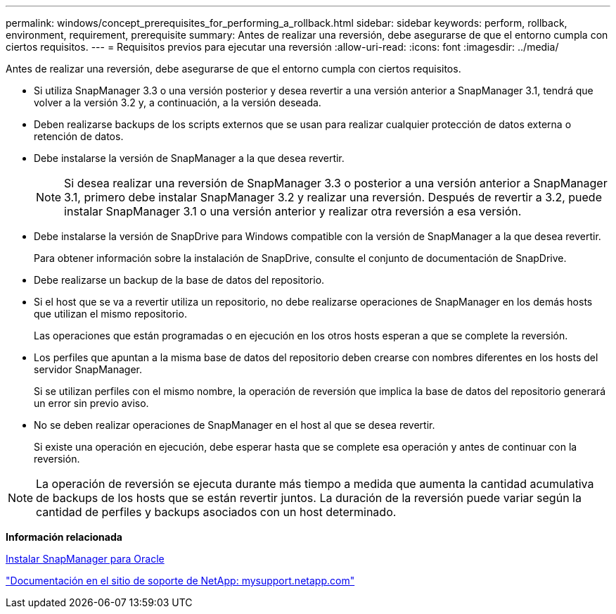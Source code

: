 ---
permalink: windows/concept_prerequisites_for_performing_a_rollback.html 
sidebar: sidebar 
keywords: perform, rollback, environment, requirement, prerequisite 
summary: Antes de realizar una reversión, debe asegurarse de que el entorno cumpla con ciertos requisitos. 
---
= Requisitos previos para ejecutar una reversión
:allow-uri-read: 
:icons: font
:imagesdir: ../media/


[role="lead"]
Antes de realizar una reversión, debe asegurarse de que el entorno cumpla con ciertos requisitos.

* Si utiliza SnapManager 3.3 o una versión posterior y desea revertir a una versión anterior a SnapManager 3.1, tendrá que volver a la versión 3.2 y, a continuación, a la versión deseada.
* Deben realizarse backups de los scripts externos que se usan para realizar cualquier protección de datos externa o retención de datos.
* Debe instalarse la versión de SnapManager a la que desea revertir.
+

NOTE: Si desea realizar una reversión de SnapManager 3.3 o posterior a una versión anterior a SnapManager 3.1, primero debe instalar SnapManager 3.2 y realizar una reversión. Después de revertir a 3.2, puede instalar SnapManager 3.1 o una versión anterior y realizar otra reversión a esa versión.

* Debe instalarse la versión de SnapDrive para Windows compatible con la versión de SnapManager a la que desea revertir.
+
Para obtener información sobre la instalación de SnapDrive, consulte el conjunto de documentación de SnapDrive.

* Debe realizarse un backup de la base de datos del repositorio.
* Si el host que se va a revertir utiliza un repositorio, no debe realizarse operaciones de SnapManager en los demás hosts que utilizan el mismo repositorio.
+
Las operaciones que están programadas o en ejecución en los otros hosts esperan a que se complete la reversión.

* Los perfiles que apuntan a la misma base de datos del repositorio deben crearse con nombres diferentes en los hosts del servidor SnapManager.
+
Si se utilizan perfiles con el mismo nombre, la operación de reversión que implica la base de datos del repositorio generará un error sin previo aviso.

* No se deben realizar operaciones de SnapManager en el host al que se desea revertir.
+
Si existe una operación en ejecución, debe esperar hasta que se complete esa operación y antes de continuar con la reversión.




NOTE: La operación de reversión se ejecuta durante más tiempo a medida que aumenta la cantidad acumulativa de backups de los hosts que se están revertir juntos. La duración de la reversión puede variar según la cantidad de perfiles y backups asociados con un host determinado.

*Información relacionada*

xref:task_installing_snapmanager_for_oracle.adoc[Instalar SnapManager para Oracle]

http://mysupport.netapp.com/["Documentación en el sitio de soporte de NetApp: mysupport.netapp.com"]
